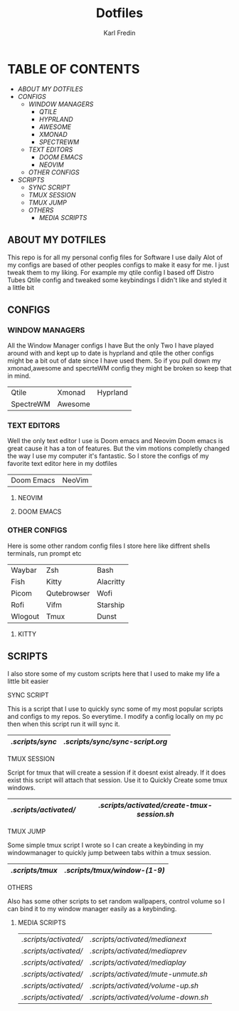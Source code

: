 #+title: Dotfiles
#+DESCRIPTION: Here I store dotfiles for various programs I use
#+AUTHOR: Karl Fredin

* TABLE OF CONTENTS

- [[ABOUT MY DOTFILES]]
- [[CONFIGS]]
  - [[WINDOW MANAGERS]]
    - [[.config/qtile][QTILE]]
    - [[.config/hypr][HYPRLAND]]
    - [[.config/awesome][AWESOME]]
    - [[.xmonad][XMONAD]]
    - [[.config/specrteWM][SPECTREWM]]
  - [[TEXT EDITORS]]
    - [[.config/doom][DOOM EMACS]]
    - [[.config/nvim][NEOVIM]]
  - [[OTHER CONFIGS]]
- [[SCRIPTS]]
  - [[SYNC SCRIPT]]
  - [[TMUX SESSION]]
  - [[TMUX JUMP]]
  - [[OTHERS]]
    - [[MEDIA SCRIPTS]]

[[file:./.images/hyprland-desktop.png]]

** ABOUT MY DOTFILES
This repo is for all my personal config files for Software I use daily
Alot of my configs are based of other peoples configs to make it easy for me.
I just tweak them to my liking. For example my qtile config I based off Distro Tubes
Qtile config and tweaked some keybindings I didn't like and styled it a little bit


** CONFIGS
*** WINDOW MANAGERS
All the Window Manager configs I have
But the only Two I have played around with and kept up to date
is hyprland and qtile the other configs might be a bit out of date
since I have used them. So if you pull down my xmonad,awesome and specrteWM
config they might be broken so keep that in mind.
|-----------+---------+----------|
| Qtile     | Xmonad  | Hyprland |
| SpectreWM | Awesome |          |

*** TEXT EDITORS
Well the only text editor I use is Doom emacs and Neovim
Doom emacs is great cause it has a ton of features. But the vim
motions completly changed the way I use my computer it's fantastic.
So I store the configs of my favorite text editor here in my dotfiles

|------------+--------|
| Doom Emacs | NeoVim |


**** NEOVIM
[[file:./.images/nvim.png]]

**** DOOM EMACS
[[file:./.images/doom.jpeg]]

*** OTHER CONFIGS
Here is some other random config files I store here
like diffrent shells terminals, run prompt etc

|---------+-------------+-----------|
| Waybar  | Zsh         | Bash      |
| Fish    | Kitty       | Alacritty |
| Picom   | Qutebrowser | Wofi      |
| Rofi    | Vifm        | Starship  |
| Wlogout | Tmux        | Dunst     |

**** KITTY
[[file:./.images/kitty.png]]

** SCRIPTS
I also store some of my custom scripts here that I used
to make my life a little bit easier
**** SYNC SCRIPT
This is a script that I use to quickly sync some
of my most popular scripts and configs to my repos.
So everytime. I modify a config locally on my pc then
when this script run it will sync it.
|---------------+-------------------------------|
| [[.scripts/sync]] | [[.scripts/sync/sync-script.org]] |
|---------------+-------------------------------|
**** TMUX SESSION
Script for tmux that will create a session if it doesnt exist already.
If it does exist this script will attach that session. Use it to Quickly
Create some tmux windows.
|---------------------+-------------------------------------------|
| [[.scripts/activated/]] | [[.scripts/activated/create-tmux-session.sh]] |
|---------------------+-------------------------------------------|
**** TMUX JUMP
Some simple tmux script I wrote so I can create a keybinding in my windowmanager
to quickly jump between tabs within a tmux session.
|---------------+---------------------------|
| [[.scripts/tmux]] | [[.scripts/tmux/window-(1-9)]] |
|---------------+---------------------------|
**** OTHERS
Also has some other scripts to set random wallpapers, control volume so I can bind
it to my window manager easily as a keybinding.

***** MEDIA SCRIPTS
|---------------------+----------------------------------|
| [[.scripts/activated/]] | [[.scripts/activated/medianext]]     |
| [[.scripts/activated/]] | [[.scripts/activated/mediaprev]]     |
| [[.scripts/activated/]] | [[.scripts/activated/mediaplay]]     |
| [[.scripts/activated/]] | [[.scripts/activated/mute-unmute.sh]] |
| [[.scripts/activated/]] | [[.scripts/activated/volume-up.sh]]  |
| [[.scripts/activated/]] | [[.scripts/activated/volume-down.sh]] |
|---------------------+----------------------------------|
